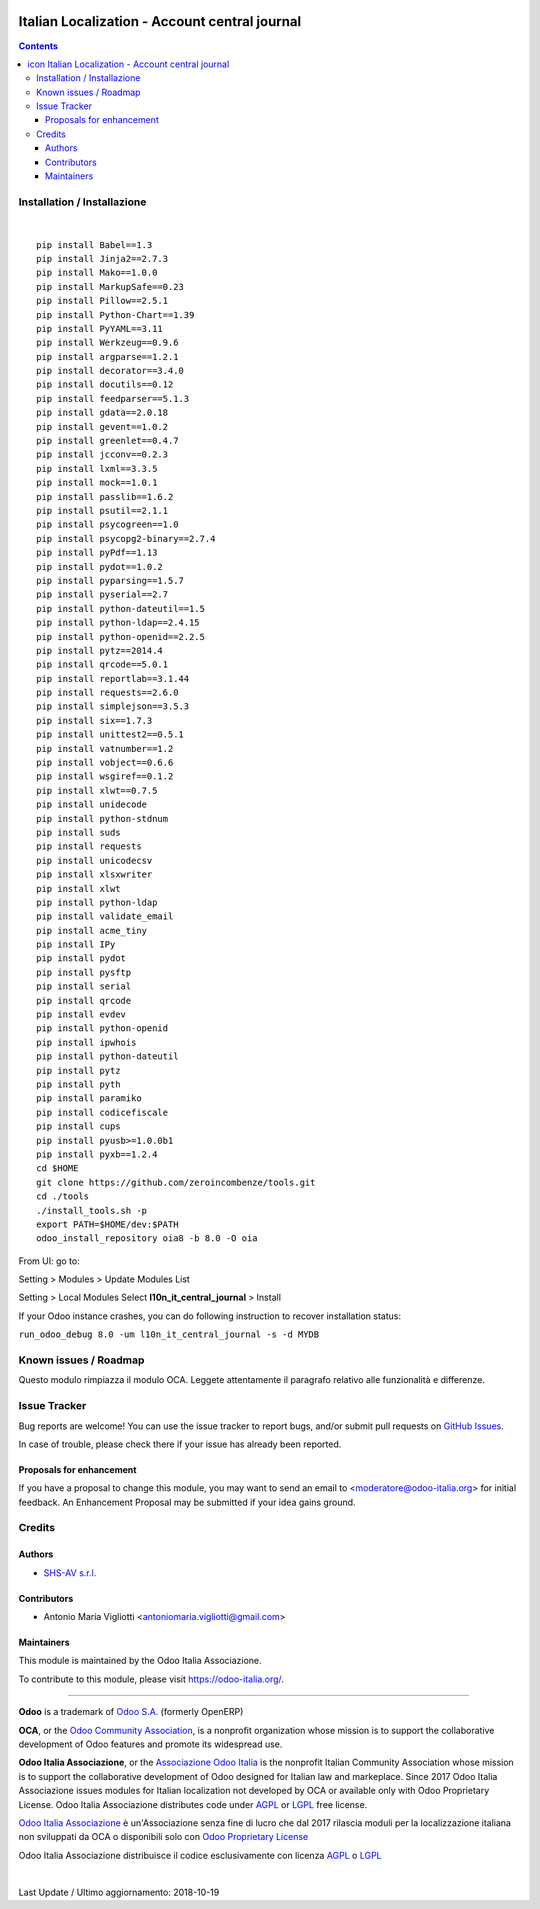 |Maturity| |Build Status| |license gpl| |Coverage Status| |Codecov Status| |OCA project| |Tech Doc| |Help| |Try Me|

.. |icon| image:: https://raw.githubusercontent.com/Odoo-Italia-Associazione/oia8/8.0/l10n_it_central_journal/static/description/icon.png

=====================================================
|icon| Italian Localization - Account central journal
=====================================================

.. contents::


|en|



|it|






|en|


Installation / Installazione
=============================

+---------------------------------+------------------------------------------+
| |en|                            | |it|                                     |
+---------------------------------+------------------------------------------+
| These instruction are just an   | Istruzioni di esempio valide solo per    |
| example to remember what        | distribuzioni Linux CentOS 7, Ubuntu 14+ |
| you have to do on Linux.        | e Debian 8+                              |
|                                 |                                          |
| Installation is based on:       | L'installazione è basata su:             |
+---------------------------------+------------------------------------------+
| `Zeroincombenze Tools <https://github.com/zeroincombenze/tools>`__         |
+---------------------------------+------------------------------------------+
| Suggested deployment is         | Posizione suggerita per l'installazione: |
+---------------------------------+------------------------------------------+
| /opt/odoo/8.0/oia8/l10n_it_central_journal                               |
+----------------------------------------------------------------------------+

|

::

    pip install Babel==1.3
    pip install Jinja2==2.7.3
    pip install Mako==1.0.0
    pip install MarkupSafe==0.23
    pip install Pillow==2.5.1
    pip install Python-Chart==1.39
    pip install PyYAML==3.11
    pip install Werkzeug==0.9.6
    pip install argparse==1.2.1
    pip install decorator==3.4.0
    pip install docutils==0.12
    pip install feedparser==5.1.3
    pip install gdata==2.0.18
    pip install gevent==1.0.2
    pip install greenlet==0.4.7
    pip install jcconv==0.2.3
    pip install lxml==3.3.5
    pip install mock==1.0.1
    pip install passlib==1.6.2
    pip install psutil==2.1.1
    pip install psycogreen==1.0
    pip install psycopg2-binary==2.7.4
    pip install pyPdf==1.13
    pip install pydot==1.0.2
    pip install pyparsing==1.5.7
    pip install pyserial==2.7
    pip install python-dateutil==1.5
    pip install python-ldap==2.4.15
    pip install python-openid==2.2.5
    pip install pytz==2014.4
    pip install qrcode==5.0.1
    pip install reportlab==3.1.44
    pip install requests==2.6.0
    pip install simplejson==3.5.3
    pip install six==1.7.3
    pip install unittest2==0.5.1
    pip install vatnumber==1.2
    pip install vobject==0.6.6
    pip install wsgiref==0.1.2
    pip install xlwt==0.7.5
    pip install unidecode
    pip install python-stdnum
    pip install suds
    pip install requests
    pip install unicodecsv
    pip install xlsxwriter
    pip install xlwt
    pip install python-ldap
    pip install validate_email
    pip install acme_tiny
    pip install IPy
    pip install pydot
    pip install pysftp
    pip install serial
    pip install qrcode
    pip install evdev
    pip install python-openid
    pip install ipwhois
    pip install python-dateutil
    pip install pytz
    pip install pyth
    pip install paramiko
    pip install codicefiscale
    pip install cups
    pip install pyusb>=1.0.0b1
    pip install pyxb==1.2.4
    cd $HOME
    git clone https://github.com/zeroincombenze/tools.git
    cd ./tools
    ./install_tools.sh -p
    export PATH=$HOME/dev:$PATH
    odoo_install_repository oia8 -b 8.0 -O oia


From UI: go to:

|menu| Setting > Modules > Update Modules List

|menu| Setting > Local Modules |right_do| Select **l10n_it_central_journal** > Install

|warning| If your Odoo instance crashes, you can do following instruction
to recover installation status:

``run_odoo_debug 8.0 -um l10n_it_central_journal -s -d MYDB``








Known issues / Roadmap
=======================

|warning| Questo modulo rimpiazza il modulo OCA. Leggete attentamente il
paragrafo relativo alle funzionalità e differenze.





Issue Tracker
==============

Bug reports are welcome! You can use the issue tracker to report bugs,
and/or submit pull requests on `GitHub Issues
<https://github.com/Odoo-Italia-Associazione/oia8/issues>`_.

In case of trouble, please check there if your issue has already been reported.


Proposals for enhancement
--------------------------

If you have a proposal to change this module, you may want to send an email to
<moderatore@odoo-italia.org> for initial feedback.
An Enhancement Proposal may be submitted if your idea gains ground.






Credits
========

Authors
--------

* `SHS-AV s.r.l. <https://www.zeroincombenze.it/>`__

Contributors
-------------

* Antonio Maria Vigliotti <antoniomaria.vigliotti@gmail.com>

Maintainers
------------

|Odoo Italia Associazione|

This module is maintained by the Odoo Italia Associazione.

To contribute to this module, please visit https://odoo-italia.org/.




----------------

**Odoo** is a trademark of `Odoo S.A. <https://www.odoo.com/>`__
(formerly OpenERP)

**OCA**, or the `Odoo Community Association <http://odoo-community.org/>`__,
is a nonprofit organization whose mission is to support
the collaborative development of Odoo features and promote its widespread use.

**Odoo Italia Associazione**, or the `Associazione Odoo Italia <https://www.odoo-italia.org/>`__
is the nonprofit Italian Community Association whose mission
is to support the collaborative development of Odoo designed for Italian law and markeplace.
Since 2017 Odoo Italia Associazione issues modules for Italian localization not developed by OCA
or available only with Odoo Proprietary License.
Odoo Italia Associazione distributes code under `AGPL <https://www.gnu.org/licenses/agpl-3.0.html>`__
or `LGPL <https://www.gnu.org/licenses/lgpl.html>`__ free license.

`Odoo Italia Associazione <https://www.odoo-italia.org/>`__ è un'Associazione senza fine di lucro
che dal 2017 rilascia moduli per la localizzazione italiana non sviluppati da OCA
o disponibili solo con `Odoo Proprietary License <https://www.odoo.com/documentation/user/9.0/legal/licenses/licenses.html>`__

Odoo Italia Associazione distribuisce il codice esclusivamente con licenza `AGPL <https://www.gnu.org/licenses/agpl-3.0.html>`__
o `LGPL <https://www.gnu.org/licenses/lgpl.html>`__



|

Last Update / Ultimo aggiornamento: 2018-10-19

.. |Maturity| image:: https://img.shields.io/badge/maturity-Alfa-red.png
    :target: https://odoo-community.org/page/development-status
    :alt: Alfa
.. |Build Status| image:: https://travis-ci.org/Odoo-Italia-Associazione/oia8.svg?branch=8.0
    :target: https://travis-ci.org/Odoo-Italia-Associazione/oia8
    :alt: github.com
.. |license gpl| image:: https://img.shields.io/badge/licence-AGPL--3-blue.svg
    :target: http://www.gnu.org/licenses/agpl-3.0-standalone.html
    :alt: License: AGPL-3
.. |Coverage Status| image:: https://coveralls.io/repos/github/Odoo-Italia-Associazione/oia8/badge.svg?branch=8.0
    :target: https://coveralls.io/github/Odoo-Italia-Associazione/oia8?branch=8.0
    :alt: Coverage
.. |Codecov Status| image:: https://codecov.io/gh/Odoo-Italia-Associazione/oia8/branch/8.0/graph/badge.svg
    :target: https://codecov.io/gh/Odoo-Italia-Associazione/oia8/branch/8.0
    :alt: Codecov
.. |OCA project| image:: https://www.zeroincombenze.it/wp-content/uploads/ci-ct/prd/button-oca-8.svg
    :target: https://github.com/OCA/oia8/tree/8.0
    :alt: OCA
.. |Tech Doc| image:: https://www.zeroincombenze.it/wp-content/uploads/ci-ct/prd/button-docs-8.svg
    :target: https://wiki.zeroincombenze.org/en/Odoo/8.0/dev
    :alt: Technical Documentation
.. |Help| image:: https://www.zeroincombenze.it/wp-content/uploads/ci-ct/prd/button-help-8.svg
    :target: https://wiki.zeroincombenze.org/it/Odoo/8.0/man
    :alt: Technical Documentation
.. |Try Me| image:: https://www.zeroincombenze.it/wp-content/uploads/ci-ct/prd/button-try-it-8.svg
    :target: https://odoo8.odoo-italia.org
    :alt: Try Me
.. |Odoo Italia Associazione| image:: https://www.odoo-italia.org/images/Immagini/Odoo%20Italia%20-%20126x56.png
   :target: https://odoo-italia.org
   :alt: Odoo Italia Associazione
.. |en| image:: https://raw.githubusercontent.com/zeroincombenze/grymb/master/flags/en_US.png
   :target: https://www.facebook.com/groups/openerp.italia/
.. |it| image:: https://raw.githubusercontent.com/zeroincombenze/grymb/master/flags/it_IT.png
   :target: https://www.facebook.com/groups/openerp.italia/
.. |check| image:: https://raw.githubusercontent.com/zeroincombenze/grymb/master/awesome/check.png
.. |no_check| image:: https://raw.githubusercontent.com/zeroincombenze/grymb/master/awesome/no_check.png
.. |menu| image:: https://raw.githubusercontent.com/zeroincombenze/grymb/master/awesome/menu.png
.. |right_do| image:: https://raw.githubusercontent.com/zeroincombenze/grymb/master/awesome/right_do.png
.. |exclamation| image:: https://raw.githubusercontent.com/zeroincombenze/grymb/master/awesome/exclamation.png
.. |warning| image:: https://raw.githubusercontent.com/zeroincombenze/grymb/master/awesome/warning.png
.. |xml_schema| image:: https://raw.githubusercontent.com/zeroincombenze/grymb/master/certificates/iso/icons/xml-schema.png
   :target: https://raw.githubusercontent.com/zeroincombenze/grymbcertificates/iso/scope/xml-schema.md
.. |DesktopTelematico| image:: https://raw.githubusercontent.com/zeroincombenze/grymb/master/certificates/ade/icons/DesktopTelematico.png
   :target: https://raw.githubusercontent.com/zeroincombenze/grymbcertificates/ade/scope/DesktopTelematico.md
.. |FatturaPA| image:: https://raw.githubusercontent.com/zeroincombenze/grymb/master/certificates/ade/icons/fatturapa.png
   :target: https://raw.githubusercontent.com/zeroincombenze/grymbcertificates/ade/scope/fatturapa.md
   

